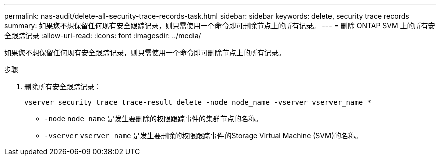 ---
permalink: nas-audit/delete-all-security-trace-records-task.html 
sidebar: sidebar 
keywords: delete, security trace records 
summary: 如果您不想保留任何现有安全跟踪记录，则只需使用一个命令即可删除节点上的所有记录。 
---
= 删除 ONTAP SVM 上的所有安全跟踪记录
:allow-uri-read: 
:icons: font
:imagesdir: ../media/


[role="lead"]
如果您不想保留任何现有安全跟踪记录，则只需使用一个命令即可删除节点上的所有记录。

.步骤
. 删除所有安全跟踪记录：
+
`vserver security trace trace-result delete -node node_name -vserver vserver_name *`

+
** `-node` `node_name` 是发生要删除的权限跟踪事件的集群节点的名称。
** `-vserver` `vserver_name` 是发生要删除的权限跟踪事件的Storage Virtual Machine (SVM)的名称。



